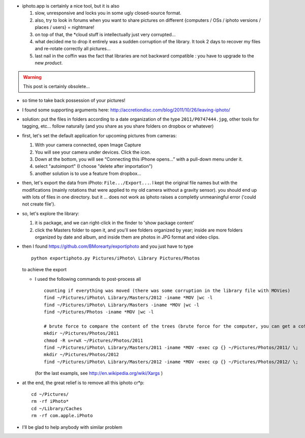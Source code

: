 .. title: how to leave iphoto
.. slug: 2012-03-22-how-to-leave-iphoto
.. date: 2012-03-22 13:36:57
.. type: text
.. tags: macos, sciblog


-  iphoto.app is certainly a nice tool, but it is also

   #. slow, unresponsive and locks you in some ugly closed-source
      format.
   #. also, try to look in forums when you want to share pictures on
      different {computers / OSs / iphoto versions / places / users} =
      nightmare!
   #. on top of that, the \*cloud stuff is intellectually just very
      corrupted...
   #. what decided me to drop it entirely was a sudden corruption of the
      library. It took 2 days to recover my files and re-rotate
      correctly all pictures...
   #. last nail in the coffin was the fact that libraries are not
      backward compatible : you have to upgrade to the new *product*.


.. TEASER_END
.. warning::

  This post is certainly obsolete...



-  so time to take back possession of your pictures!
-  I found some supporting arguments here:
   `http://accretiondisc.com/blog/2011/10/26/leaving-iphoto/ <http://accretiondisc.com/blog/2011/10/26/leaving-iphoto/>`__
-  solution: put the files in folders according to a date organization
   of the type ``2011/P0747444.jpg``, other tools for tagging, etc...
   follow naturally (and you share as you share folders on dropbox or
   whatever)
-  first, let's set the default application for upcoming pictures from
   cameras:

   #. With your camera connected, open Image Capture
   #. You will see your camera under devices. Click the icon.
   #. Down at the bottom, you will see “Connecting this iPhone opens…”
      with a pull-down menu under it.
   #. select "autoimport" (I choose "delete after importation")
   #. another solution is to use a feature from dropbox...

-  then, let's export the data from iPhoto: ``File.../Export...``. I
   kept the original file names but with the modifications (mainly
   rotations that were applied to my old camera without a gravity
   sensor). you should end up with lots of files in one directory. but
   it ... does not work as iphoto raises a completly unmeaningful error
   ('could not create file').
-  so, let's explore the library:

   #. it is package, and we can right-click in the finder to 'show
      package content'
   #. click the Masters folder to open it, and you'll see folders
      organized by year; inside are more folders organized by date and
      album, and inside them are photos in JPG format and video clips.

-  then I found
   `https://github.com/BMorearty/exportiphoto <https://github.com/BMorearty/exportiphoto>`__
   and you just have to type

   ::

       python exportiphoto.py Pictures/iPhoto\ Library Pictures/Photos

   to achieve the export

   -  I used the following commands to post-process all

      ::

          counting if everything was moved (there was some corruption in the library file with MOVies)
          find ~/Pictures/iPhoto\ Library/Masters/2012 -iname *MOV |wc -l
          find ~/Pictures/iPhoto\ Library/Masters -iname *MOV |wc -l
          find ~/Pictures/Photos -iname *MOV |wc -l

          # brute force to compare the content of the trees (brute force for the computer, you can get a coffee)
          mkdir ~/Pictures/Photos/2011
          chmod -R u+rwX ~/Pictures/Photos/2011
          find ~/Pictures/iPhoto\ Library/Masters/2011 -iname *MOV -exec cp {} ~/Pictures/Photos/2011/ \;
          mkdir ~/Pictures/Photos/2012
          find ~/Pictures/iPhoto\ Library/Masters/2012 -iname *MOV -exec cp {} ~/Pictures/Photos/2012/ \;

      (for the last exampls, see
      `http://en.wikipedia.org/wiki/Xargs <http://en.wikipedia.org/wiki/Xargs>`__
      )

-  at the end, the great relief is to remove all this iphoto cr\*p:

   ::

       cd ~/Pictures/
       rm -rf iPhoto*
       cd ~/Library/Caches
       rm -rf com.apple.iPhoto

-  I'll be glad to help anybody with similar problem
